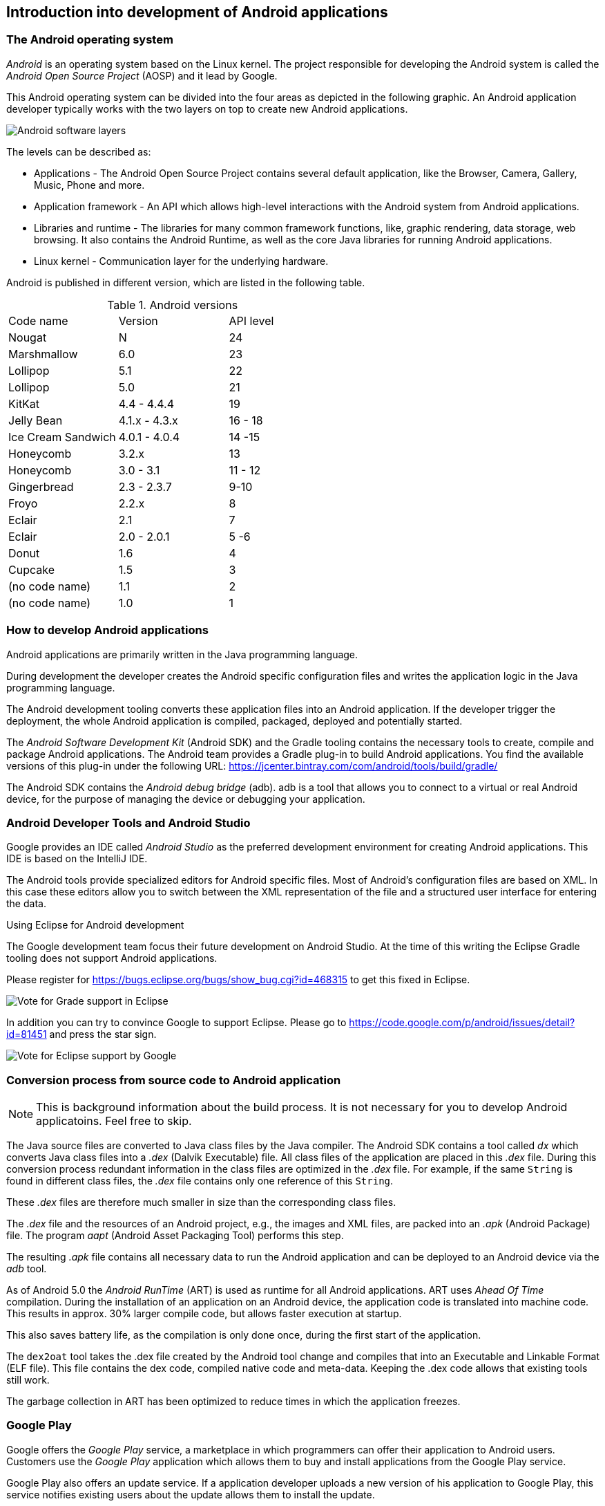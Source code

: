 == Introduction into development of Android applications

=== The Android operating system
		
_Android_ is an operating system based on the Linux kernel. 
The project responsible for developing the Android system is called the _Android Open Source Project_ (AOSP) and it lead by  Google.
		
		
This Android operating system can be divided into the four areas as depicted in the following graphic. 
An Android application developer typically works with the two layers on top to create new Android applications.
		
image::androidsoftwarelayer10.png[Android software layers, pdfwidth=60%]

The levels can be described as:
		
* Applications - The Android Open Source Project contains  several default application, like the Browser, Camera, Gallery, Music, Phone and more.
* Application framework - An API which allows high-level interactions with the Android system from Android applications.
* Libraries and runtime - The libraries for many common framework functions, like, graphic rendering, data storage, web browsing. 
It also contains the Android Runtime, as well as the core Java libraries for running Android applications.
* Linux kernel - Communication layer for the underlying hardware.

Android is published in different version, which are listed in the following table.

.Android versions
|===
|Code name	|Version	|API level
|Nougat	| N	| 24
|Marshmallow	|6.0	| 23
|Lollipop	|5.1	| 22
|Lollipop	|5.0	| 21
|KitKat	|4.4 - 4.4.4	| 19
|Jelly Bean	|4.1.x - 4.3.x	|16 - 18
|Ice Cream Sandwich	|4.0.1 - 4.0.4|14 -15
|Honeycomb	|3.2.x	|13
|Honeycomb	|3.0 - 3.1	|11 - 12
|Gingerbread	|2.3 -  2.3.7|9-10
|Froyo	|2.2.x	|8
|Eclair	|2.1	|7
|Eclair	|2.0 - 2.0.1	| 5 -6
|Donut	|1.6	|4
|Cupcake	|1.5|	3
|(no code name)	|1.1|	2
|(no code name)	|1.0|	1
|===

=== How to develop Android applications

Android applications are primarily written in the Java programming language.
		
During development the developer creates the Android specific configuration files and writes the application logic in the Java programming language.
		
The Android development tooling converts these application files into an Android application.
If the developer trigger the deployment, the whole Android application is compiled, packaged, deployed and potentially started.
		
		
The _Android Software Development Kit_ (Android SDK) and the Gradle tooling contains the necessary tools to create, compile and package Android applications. 
The Android team provides a Gradle plug-in to build Android applications.
You find the available versions of this plug-in under the following URL: https://jcenter.bintray.com/com/android/tools/build/gradle/

The Android SDK contains the _Android debug bridge_ (adb). 
adb is  a tool that allows you to connect to a virtual or real Android device, for the purpose of managing the device or debugging your application.
		
=== Android Developer Tools and Android Studio
		
Google provides an IDE called _Android Studio_ as the preferred development environment for creating Android applications. 
This IDE is based on the IntelliJ IDE.
		
The Android tools provide specialized editors for Android specific files.
Most of Android's configuration files are based on XML. 
In this case these editors allow you to switch between the XML representation of the file and a structured user interface for entering the data.

.Using Eclipse for Android development
****

	
The Google development team focus their future development on Android Studio.
At the time of this writing the Eclipse Gradle tooling does not support Android applications.

Please register for https://bugs.eclipse.org/bugs/show_bug.cgi?id=468315 to get this fixed in Eclipse.

image::EclipseGradleAndroidSupport.png[Vote for Grade support in Eclipse, pdfwidth=60%]

In addition you can try to convince Google to support Eclipse. Please go to https://code.google.com/p/android/issues/detail?id=81451 and press the star sign.
	
image::eclipsegradlesupportbug.png[Vote for Eclipse support by Google, pdfwidth=60%]
	
****
		
=== Conversion process from source code to Android application

NOTE: This is background information about the build process. It is not necessary for you to develop Android applicatoins. Feel free to skip.
		
The Java source files are converted to Java class files by the Java compiler.
The Android SDK contains a tool called _dx_ which converts Java class files into a _.dex_ (Dalvik Executable) file. 
All class files of the application are placed in this _.dex_ file. 
During this conversion process redundant information in the class files are optimized in the _.dex_ file.
For example, if the same `String` is found in different class files, the _.dex_ file contains only one reference of this `String`.
	
These _.dex_ files are therefore much smaller in size than the corresponding class files.

The _.dex_ file and the resources of an Android project, e.g., the images and XML files, are packed into an _.apk_ (Android Package) file. 
The program _aapt_ (Android Asset Packaging Tool) performs this step.
		
The resulting _.apk_ file contains all necessary data to run the Android application and can be deployed to an Android device via the _adb_ tool.

As of Android 5.0 the _Android RunTime_ (ART) is used as runtime for all Android applications.
ART uses _Ahead Of Time_ compilation. 
During the installation of  an application on an Android device, the application code is translated into machine code.
This results in approx. 30% larger compile code, but allows faster execution at startup.
		
This also saves battery life, as the compilation is only done once, during the first start of the application.
		
The `dex2oat` tool takes the .dex file created by the Android tool change and compiles that into an Executable and Linkable Format (ELF file).
This file contains the dex code, compiled native code and meta-data.
Keeping the .dex code allows that existing tools still work.
		
The garbage collection in ART has been optimized to reduce times in which the application freezes.
		
=== Google Play
		
Google offers the _Google Play_ service, a marketplace in which programmers can offer their application to Android users. 
Customers use the _Google Play_ application which allows them to buy and install applications from the Google Play service.
		
Google Play also offers an update service. 
If a application developer uploads a new version of his application to Google Play, this service notifies existing users about the update allows them to install the update.
		
		
Google Play provides access to services and libraries for Android  application programmers, too. 
For example, it provides a service to use and display Google Maps.
Providing these services via Google Play has the advantage that they are available  for older Android releases. 
Google can update them without the need for an update of the Android release on the phone.

